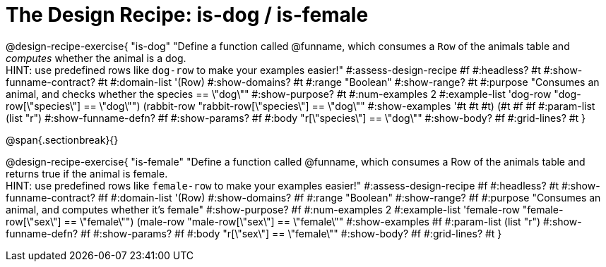 = The Design Recipe: is-dog / is-female

@design-recipe-exercise{ "is-dog"
  "Define a function called @funname, which consumes a `Row` of the animals table and _computes_ whether the animal is a dog. +
  HINT: use predefined rows like `dog-row` to make your examples easier!"
#:assess-design-recipe #f
#:headless? #t
#:show-funname-contract? #t
#:domain-list '(Row)
#:show-domains? #t
#:range "Boolean"
#:show-range? #t
#:purpose "Consumes an animal, and checks whether the species == \"dog\""
#:show-purpose? #t
#:num-examples 2
#:example-list '((dog-row "dog-row[\"species\"] == \"dog\"")
				 (rabbit-row "rabbit-row[\"species\"] == \"dog\""))
#:show-examples '((#t #t #t) (#t #f #f))
#:param-list (list "r")
#:show-funname-defn? #f
#:show-params? #f
#:body "r[\"species\"] == \"dog\""
#:show-body? #f
#:grid-lines? #t
}

@span{.sectionbreak}{}

@design-recipe-exercise{ "is-female"
  "Define a function called @funname, which consumes a Row of the animals table and returns true if the animal is female. +
  HINT: use predefined rows like `female-row` to make your examples easier!"
#:assess-design-recipe #f
#:headless? #t
#:show-funname-contract? #f
#:domain-list '(Row)
#:show-domains? #f
#:range "Boolean"
#:show-range? #f
#:purpose "Consumes an animal, and computes whether it's female"
#:show-purpose? #f
#:num-examples 2
#:example-list '((female-row "female-row[\"sex\"] == \"female\"")
				 (male-row "male-row[\"sex\"] == \"female\""))
#:show-examples #f
#:param-list (list "r")
#:show-funname-defn? #f
#:show-params? #f
#:body "r[\"sex\"] == \"female\""
#:show-body? #f
#:grid-lines? #t
}
